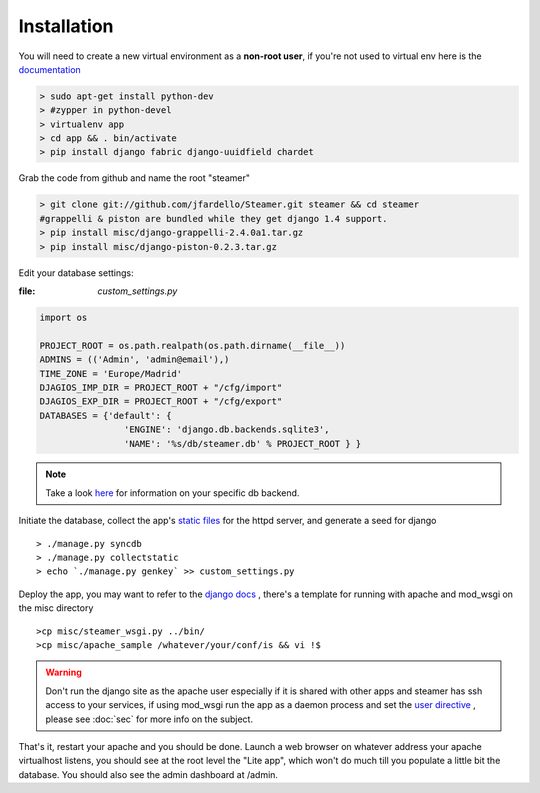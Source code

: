 
Installation
============

You will need to create a new virtual environment as a **non-root user**, if you're not used to virtual env here is the `documentation <http://www.virtualenv.org/en/latest/>`_ 

.. code-block:: sh

    > sudo apt-get install python-dev
    > #zypper in python-devel 
    > virtualenv app 
    > cd app && . bin/activate
    > pip install django fabric django-uuidfield chardet


Grab the code from github and name the root "steamer" 

.. code-block:: sh

   > git clone git://github.com/jfardello/Steamer.git steamer && cd steamer
   #grappelli & piston are bundled while they get django 1.4 support. 
   > pip install misc/django-grappelli-2.4.0a1.tar.gz  
   > pip install misc/django-piston-0.2.3.tar.gz


Edit your database settings:

:file: `custom_settings.py`


.. code-block:: python

    import os

    PROJECT_ROOT = os.path.realpath(os.path.dirname(__file__))
    ADMINS = (('Admin', 'admin@email'),)
    TIME_ZONE = 'Europe/Madrid'
    DJAGIOS_IMP_DIR = PROJECT_ROOT + "/cfg/import"
    DJAGIOS_EXP_DIR = PROJECT_ROOT + "/cfg/export"
    DATABASES = {'default': {
                    'ENGINE': 'django.db.backends.sqlite3', 
                    'NAME': '%s/db/steamer.db' % PROJECT_ROOT } }
    

.. note:: Take a look `here <https://docs.djangoproject.com/en/1.3/ref/settings/#std:setting-DATABASES>`_ for information on your specific db backend.


Initiate the database,  collect the app's `static files <https://docs.djangoproject.com/en/dev/ref/contrib/staticfiles/>`_ for the httpd server, and generate a seed for django ::

    > ./manage.py syncdb
    > ./manage.py collectstatic
    > echo `./manage.py genkey` >> custom_settings.py


Deploy the app, you may want to refer to the `django docs <https://docs.djangoproject.com/en/dev/howto/deployment/>`_ , there's a template for running with apache and mod_wsgi on the misc directory ::

    >cp misc/steamer_wsgi.py ../bin/
    >cp misc/apache_sample /whatever/your/conf/is && vi !$

.. warning::
        Don't run the django site as the apache user especially if it is shared with other apps and steamer has ssh access to your services, if using mod_wsgi run the app as a daemon process and set the `user directive <http://code.google.com/p/modwsgi/wiki/ConfigurationDirectives#WSGIDaemonProcess>`_ ,  please see :doc:`sec` for more info on the subject.   
    

That's it, restart your apache and you should be done.
Launch a web browser on whatever address your apache virtualhost listens, you should see at the root level the "Lite app", which won't do much till
you populate a little bit the database.  You should also see the admin dashboard at /admin.


